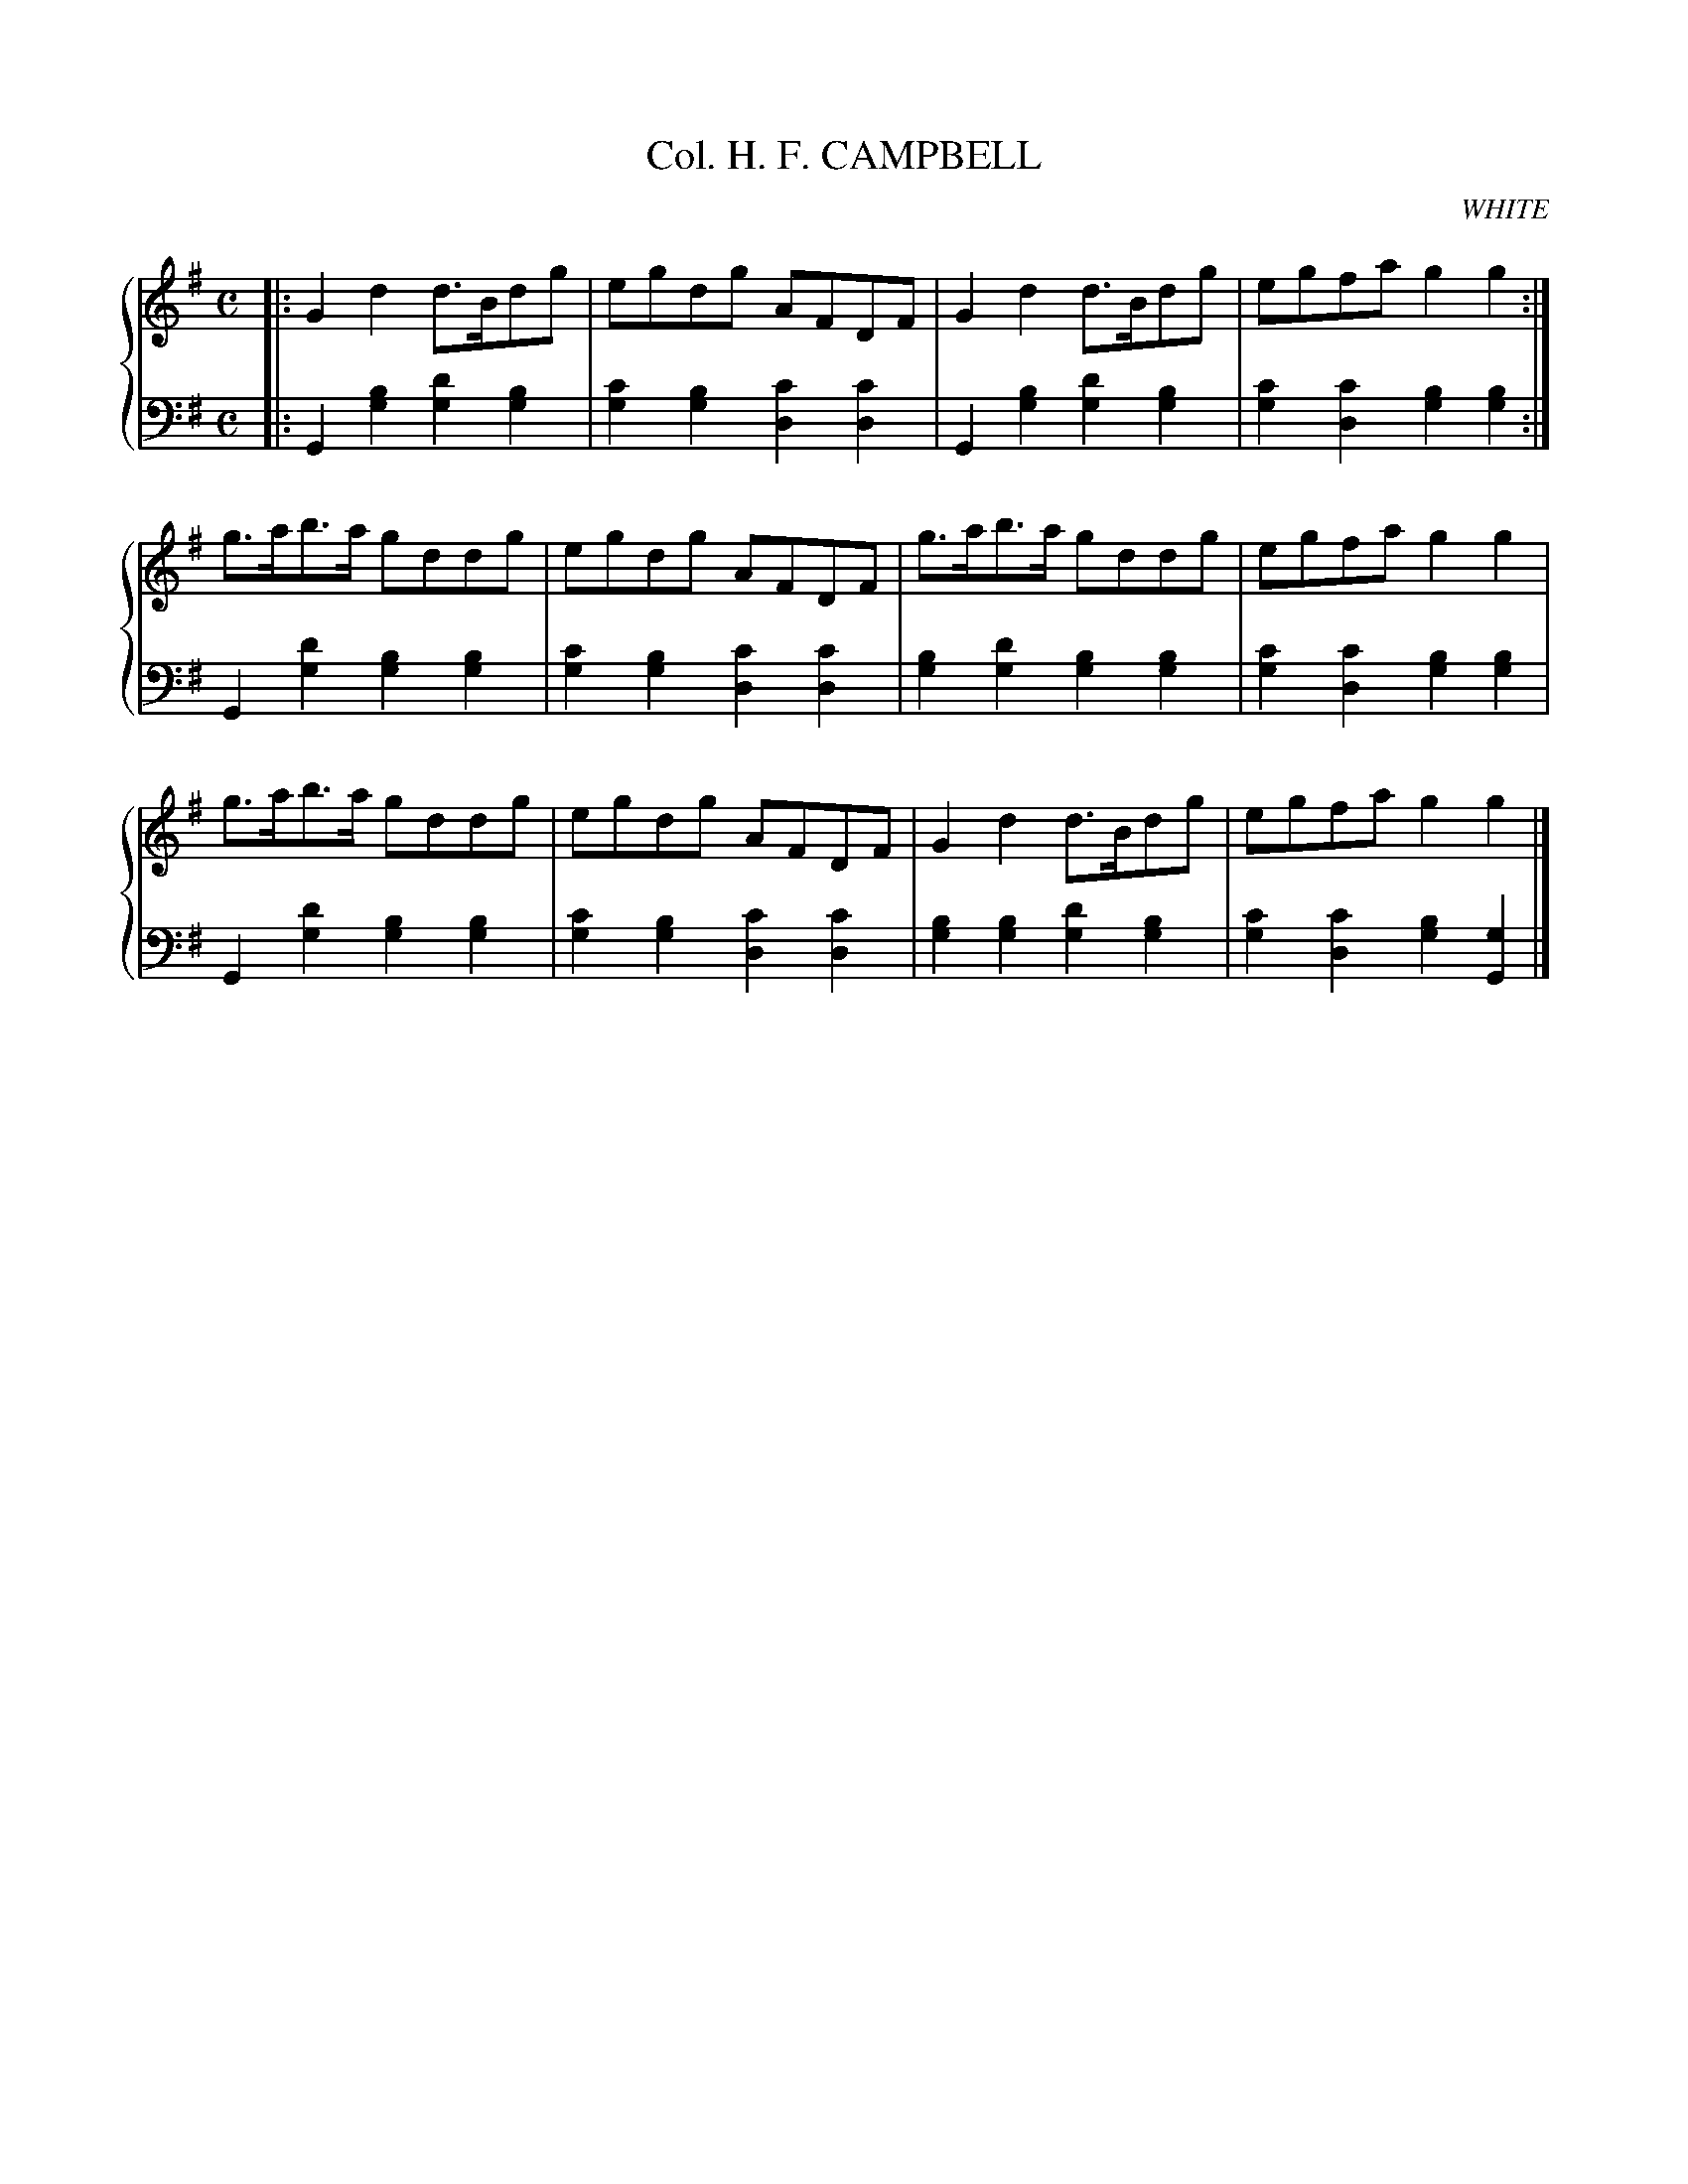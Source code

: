 X: 161
T: Col. H. F. CAMPBELL
C: WHITE
R: Strathspey
B: Glen Collection p.16 #1
Z: 2011 John Chambers <jc:trillian.mit.edu>
N: The last bass note was an A; this is almost certainly a typo.
M: C
L: 1/8
V: 1 middle=B clef=treble
V: 2 middle=d clef=bass
%%score {1 | 2}
K: G
%
V: 1
|:\
G2d2 d>Bdg | egdg AFDF | G2d2 d>Bdg | egfa g2g2 :|
g>ab>a gddg | egdg AFDF | g>ab>a gddg | egfa g2g2 |
g>ab>a gddg | egdg AFDF | G2d2 d>Bdg | egfa g2g2 |]
%
V: 2
|:\
G2[b2g2] [d'2g2][b2g2] | [c'2g2][b2g2] [c'2d2][c'2d2] |\
G2[b2g2] [d'2g2][b2g2] | [c'2g2][c'2d2] [b2g2][b2g2] :|
G2[d'2g2] [b2g2][b2g2] | [c'2g2][b2g2] [c'2d2][c'2d2] |\
[b2g2][d'2g2] [b2g2][b2g2] | [c'2g2][c'2d2] [b2g2][b2g2] |
G2[d'2g2] [b2g2][b2g2] | [c'2g2][b2g2] [c'2d2][c'2d2] |\
[b2g2][b2g2] [d'2g2][b2g2] | [c'2g2][c'2d2] [b2g2][g2G2] |]
